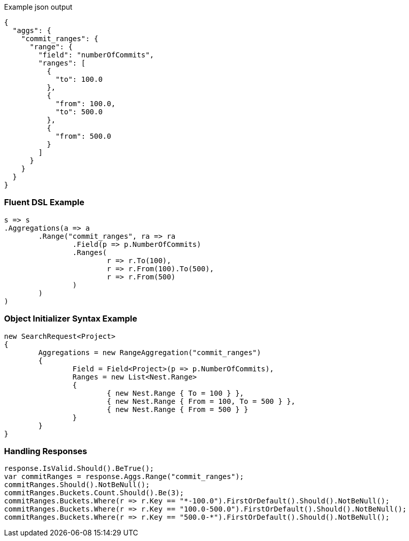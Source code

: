 :ref_current: https://www.elastic.co/guide/en/elasticsearch/reference/current

:github: https://github.com/elastic/elasticsearch-net

:imagesdir: ../../../images

[source,javascript,method="expectjson"]
.Example json output
----
{
  "aggs": {
    "commit_ranges": {
      "range": {
        "field": "numberOfCommits",
        "ranges": [
          {
            "to": 100.0
          },
          {
            "from": 100.0,
            "to": 500.0
          },
          {
            "from": 500.0
          }
        ]
      }
    }
  }
}
----

=== Fluent DSL Example

[source,csharp,method="fluent"]
----
s => s
.Aggregations(a => a
	.Range("commit_ranges", ra => ra
		.Field(p => p.NumberOfCommits)
		.Ranges(
			r => r.To(100),
			r => r.From(100).To(500),
			r => r.From(500)
		)
	)
)
----

=== Object Initializer Syntax Example

[source,csharp,method="initializer"]
----
new SearchRequest<Project>
{
	Aggregations = new RangeAggregation("commit_ranges")
	{
		Field = Field<Project>(p => p.NumberOfCommits),
		Ranges = new List<Nest.Range>
		{
			{ new Nest.Range { To = 100 } },
			{ new Nest.Range { From = 100, To = 500 } },
			{ new Nest.Range { From = 500 } }
		}
	}
}
----

=== Handling Responses

[source,csharp,method="expectresponse"]
----
response.IsValid.Should().BeTrue();
var commitRanges = response.Aggs.Range("commit_ranges");
commitRanges.Should().NotBeNull();
commitRanges.Buckets.Count.Should().Be(3);
commitRanges.Buckets.Where(r => r.Key == "*-100.0").FirstOrDefault().Should().NotBeNull();
commitRanges.Buckets.Where(r => r.Key == "100.0-500.0").FirstOrDefault().Should().NotBeNull();
commitRanges.Buckets.Where(r => r.Key == "500.0-*").FirstOrDefault().Should().NotBeNull();
----

